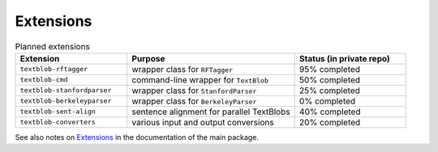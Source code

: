 **********
Extensions
**********

.. csv-table:: Planned extensions
   :header: "Extension", "Purpose", "Status (in private repo)"
   :widths: 20, 30, 20
   
   ``textblob-rftagger``,wrapper class for ``RFTagger``,95% completed
   ``textblob-cmd``,command-line wrapper for ``TextBlob``,50% completed
   ``textblob-stanfordparser``,wrapper class for ``StanfordParser``,25% completed
   ``textblob-berkeleyparser``,wrapper class for ``BerkeleyParser``,0% completed
   ``textblob-sent-align``,sentence alignment for parallel TextBlobs,40% completed
   ``textblob-converters``,various input and output conversions,20% completed


See also notes on `Extensions <http://textblob.readthedocs.org/en/dev/extensions.html>`_ 
in the documentation of the main package.
